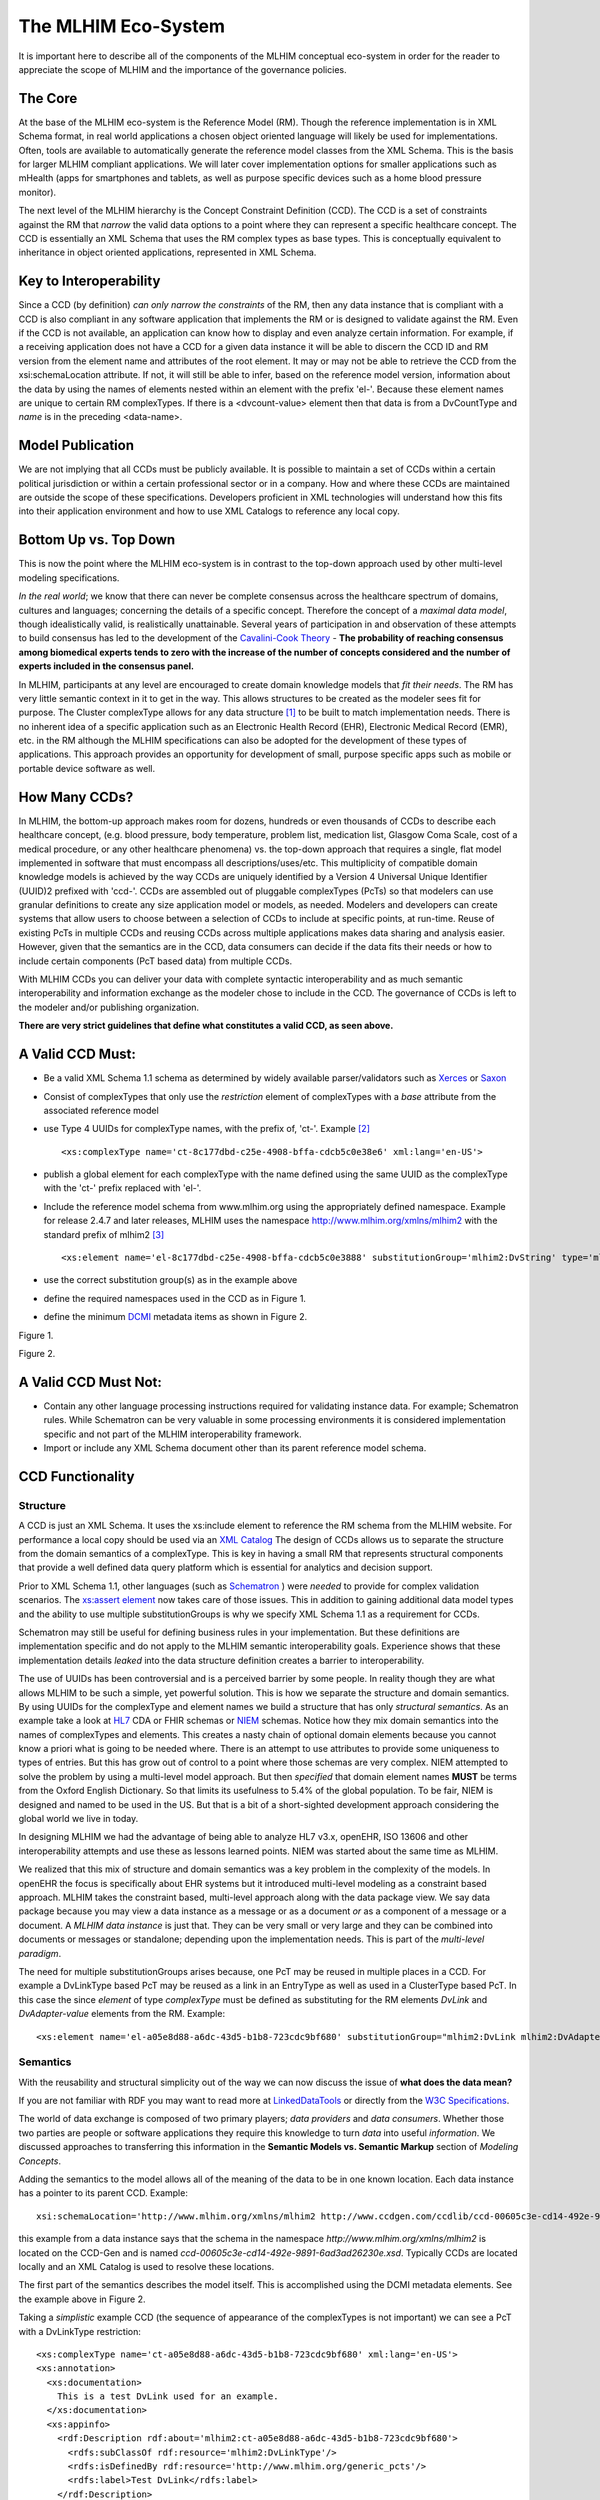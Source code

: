 ====================
The MLHIM Eco-System
====================

It is important here to describe all of the components of the MLHIM conceptual eco-system in order for the reader to appreciate the scope of MLHIM and the importance of the governance policies. 

The Core
--------

At the base of the MLHIM eco-system is the Reference Model (RM). Though the reference implementation is in XML Schema format, in real world applications a chosen object oriented language will likely be used for implementations. Often, tools are available to automatically generate the reference model classes from the XML Schema. This is the basis for larger MLHIM compliant applications. We will later cover implementation options for smaller applications such as mHealth (apps for smartphones and tablets, as well as purpose specific devices such as a home blood pressure monitor). 

The next level of the MLHIM hierarchy is the Concept Constraint Definition (CCD). The CCD is a set of constraints against the RM that *narrow* the valid data options to a point where they can represent a specific healthcare concept. The CCD is essentially an XML Schema that uses the RM complex types as base types. This is conceptually equivalent to inheritance in object oriented applications, represented in XML Schema.  

Key to Interoperability
-----------------------

Since a CCD (by definition) *can only narrow the constraints* of the RM, then any data instance that is compliant with a CCD is also compliant in any software application that implements the RM or is designed to validate against the RM. Even if the CCD is not available, an application can know how to display and even analyze certain information. For example, if a receiving application does not have a CCD for a given data instance it will be able to discern the CCD ID and RM version from the element name and attributes of the root element. It may or may not be able to retrieve the CCD from the xsi:schemaLocation attribute. If not, it will still be able to infer, based on the reference model version, information about the data by using the names of elements nested within an element with the prefix 'el-'. Because these element names are unique to certain RM complexTypes. If there is a <dvcount-value> element then that data is from a DvCountType and *name* is in the preceding <data-name>. 

Model Publication
-----------------

We are not implying that all CCDs must be publicly available. It is possible to maintain a set of CCDs within a certain political jurisdiction or within a certain professional sector or in a company. How and where these CCDs are maintained are outside the scope of these specifications. Developers proficient in XML technologies will understand how this fits into their application environment and how to use XML Catalogs to reference any local copy. 

Bottom Up vs. Top Down
----------------------

This is now the point where the MLHIM eco-system is in contrast to the top-down approach used by other multi-level modeling specifications. 

*In the real world*; we know that there can never be complete consensus across the healthcare spectrum of domains, cultures and languages; concerning the details of a specific concept. Therefore the concept of a *maximal data model*, though idealistically valid, is realistically unattainable. Several years of participation in and observation of these attempts to build consensus has led to the development of the `Cavalini-Cook Theory <https://github.com/mlhim/specs/wiki/Cavalini-Cook-Conjecture-&-Theory>`_ - **The probability of reaching consensus among biomedical experts tends to zero with the increase of the number of concepts considered and the number of experts included in the consensus panel.**

In MLHIM, participants at any level are encouraged to create domain knowledge models that *fit their needs*. The RM has very little semantic context in it to get in the way. This allows structures to be created as the modeler sees fit for purpose. The Cluster complexType allows for any data structure [#f1]_ to be built to match implementation needs. There is no inherent idea of a specific application such as an Electronic Health Record (EHR), Electronic Medical Record (EMR), etc. in the RM although the MLHIM specifications can also be adopted for the development of these types of applications. This approach provides an opportunity for development of small, purpose specific apps such as mobile or portable device software as well.

How Many CCDs?
--------------
In MLHIM, the bottom-up approach makes room for dozens, hundreds or even thousands of CCDs to describe each healthcare concept, (e.g. blood pressure, body temperature, problem list, medication list, Glasgow Coma Scale, cost of a medical procedure, or any other healthcare phenomena) vs. the top-down approach that requires a single, flat model implemented in software that must encompass all descriptions/uses/etc. This multiplicity of compatible domain knowledge models is achieved by the way CCDs are uniquely identified by a Version 4 Universal Unique Identifier (UUID)2 prefixed with 'ccd-'. CCDs are assembled out of pluggable complexTypes (PcTs) so that modelers can use granular definitions to create any size application model or models, as needed. Modelers and developers can create systems that allow users to choose between a selection of CCDs to include at specific points, at run-time. Reuse of existing PcTs in multiple CCDs and reusing CCDs across multiple applications makes data sharing and analysis easier. However, given that the semantics are in the CCD, data consumers can decide if the data fits their needs or how to include certain components (PcT based data) from multiple CCDs.

With MLHIM CCDs you can deliver your data with complete syntactic interoperability and as much semantic interoperability and information exchange as the modeler chose to include in the CCD. 
The governance of CCDs is left to the modeler and/or publishing organization. 

**There are very strict guidelines that define what constitutes a valid CCD, as seen above.**

A Valid CCD Must:
-----------------
* Be a valid XML Schema 1.1 schema as determined by widely available parser/validators such as `Xerces <http://xerces.apache.org/xerces2-j/faq-xs.html#faq-2>`_ or `Saxon <http://www.saxonica.com/documentation/schema-processing/>`_ 
* Consist of complexTypes that only use the *restriction* element of complexTypes with a *base* attribute from the associated reference model
* use Type 4 UUIDs for complexType names, with the prefix of, 'ct-'. Example [#f2]_ ::
 
    <xs:complexType name='ct-8c177dbd-c25e-4908-bffa-cdcb5c0e38e6' xml:lang='en-US'>

* publish a global element for each complexType with the name defined using the same UUID as the complexType with the 'ct-' prefix replaced with 'el-'.
* Include the reference model schema from www.mlhim.org using the appropriately defined namespace. Example for release 2.4.7 and later releases, MLHIM uses the namespace http://www.mlhim.org/xmlns/mlhim2 with the standard prefix of mlhim2 [#f3]_ ::

  <xs:element name='el-8c177dbd-c25e-4908-bffa-cdcb5c0e3888' substitutionGroup='mlhim2:DvString' type='mlhim2:ct-8c177dbd-c25e-4908-bffa-cdcb5c0e3888'/>

* use the correct substitution group(s) as in the example above
* define the required namespaces used in the CCD as in Figure 1.
* define the minimum `DCMI <http://dublincore.org/>`_ metadata items as shown in Figure 2.

.. image:: ccd_header.png

Figure 1.

.. image:: ccd_metadata.png

Figure 2.

A Valid CCD Must Not:
---------------------
* Contain any other language processing instructions required for validating instance data. For example; Schematron rules. While Schematron can be very valuable in some processing environments it is considered implementation specific and not part of the MLHIM interoperability framework. 
* Import or include any XML Schema document other than its parent reference model schema.


CCD Functionality
-----------------

---------
Structure
---------
A CCD is just an XML Schema. It uses the xs:include element to reference the RM schema from the MLHIM website. For performance a local copy should be used via an `XML Catalog <https://www.oasis-open.org/standards#xmlcatalogsv1.1>`_ 
The design of CCDs allows us to separate the structure from the domain semantics of a complexType. This is key in having a small RM that represents structural components that provide a well defined data query platform which is essential for analytics and decision support. 

Prior to XML Schema 1.1, other languages (such as `Schematron <http://www.schematron.com/>`_ ) were *needed* to provide for complex validation scenarios. The `xs:assert element <http://www.w3.org/TR/xmlschema11-1/#cAssertions>`_ now takes care of those issues. This in addition to gaining additional data model types and the ability to use multiple substitutionGroups is why we specify XML Schema 1.1 as a requirement for CCDs.  

Schematron may still be useful for defining business rules in your implementation. But these definitions are implementation specific and do not apply to the MLHIM semantic interoperability goals. Experience shows that these implementation details *leaked* into the data structure definition creates a barrier to interoperability. 

The use of UUIDs has been controversial and is a perceived barrier by some people. In reality though they are what allows MLHIM to be such a simple, yet powerful solution. This is how we separate the structure and domain semantics. By using UUIDs for the complexType and element names we build a structure that has only *structural semantics*. As an example take a look at `HL7 <http://www.hl7.org/>`_ CDA or FHIR schemas or `NIEM <https://www.niem.gov>`_ schemas. Notice how they mix domain semantics into the names of complexTypes and elements. This creates a nasty chain of optional domain elements because you cannot know a priori what is going to be needed where.  There is an attempt to use attributes to provide some uniqueness to types of entries. But this has grow out of control to a point where those schemas are very complex. NIEM attempted to solve the problem by using a multi-level model approach.  But then *specified* that domain element names **MUST** be terms from the Oxford English Dictionary. So that limits its usefulness to 5.4% of the global population.  To be fair, NIEM is designed and named to be used in the US.  But that is a bit of a short-sighted development approach considering the global world we live in today. 

In designing MLHIM we had the advantage of being able to analyze HL7 v3.x, openEHR, ISO 13606 and other interoperability attempts and use these as lessons learned points. NIEM was started about the same time as MLHIM. 

We realized that this mix of structure and domain semantics was a key problem in the complexity of the models. In openEHR the focus is specifically about EHR systems but it introduced multi-level modeling as a constraint based approach. MLHIM takes the constraint based, multi-level  approach along with the data package view. We say data package because you may view a data instance as a message or as a document *or* as a component of a message or a document. A *MLHIM data instance* is just that. They can be very small or very large and they can be combined into documents or messages or standalone; depending upon the implementation needs. This is part of the *multi-level paradigm*. 

The need for multiple substitutionGroups arises because, one PcT may be reused in multiple places in a CCD. For example a DvLinkType based PcT may be reused as a link in an EntryType as well as used in a ClusterType based PcT.  In this case the since *element* of type *complexType* must be defined as substituting for the RM elements *DvLink* and *DvAdapter-value* elements from the RM.  Example::

      <xs:element name='el-a05e8d88-a6dc-43d5-b1b8-723cdc9bf680' substitutionGroup="mlhim2:DvLink mlhim2:DvAdapter-value" type='mlhim2:ct-a05e8d88-a6dc-43d5-b1b8-723cdc9bf680'/>



---------
Semantics
---------
With the reusability and structural simplicity out of the way we can now discuss the issue of **what does the data mean?**

If you are not familiar with RDF you may want to read more at `LinkedDataTools <http://www.linkeddatatools.com/>`_ or directly from the `W3C Specifications <http://www.w3.org/TR/rdf11-primer/>`_. 

The world of data exchange is composed of two primary players; *data providers* and *data consumers*. Whether those two parties are people or software applications they require this knowledge to turn *data* into useful *information*. We discussed approaches to transferring this information in the **Semantic Models vs. Semantic Markup** section of *Modeling Concepts*. 

Adding the semantics to the model allows all of the meaning of the data to be in one known location. Each data instance has a pointer to its parent CCD. Example::

    xsi:schemaLocation='http://www.mlhim.org/xmlns/mlhim2 http://www.ccdgen.com/ccdlib/ccd-00605c3e-cd14-492e-9891-6ad3ad26230e.xsd'>    

this example from a data instance says that the schema in the namespace *http://www.mlhim.org/xmlns/mlhim2* is located on the CCD-Gen and is named *ccd-00605c3e-cd14-492e-9891-6ad3ad26230e.xsd*. Typically CCDs are located locally and an XML Catalog is used to resolve these locations. 

The first part of the semantics describes the model itself. This is accomplished using the DCMI metadata elements. See the example above in Figure 2. 

Taking a *simplistic* example CCD (the sequence of appearance of the complexTypes is not important) we can see a PcT with a DvLinkType restriction::

    <xs:complexType name='ct-a05e8d88-a6dc-43d5-b1b8-723cdc9bf680' xml:lang='en-US'> 
    <xs:annotation>
      <xs:documentation>
        This is a test DvLink used for an example.
      </xs:documentation>
      <xs:appinfo>
        <rdf:Description rdf:about='mlhim2:ct-a05e8d88-a6dc-43d5-b1b8-723cdc9bf680'>
          <rdfs:subClassOf rdf:resource='mlhim2:DvLinkType'/>
          <rdfs:isDefinedBy rdf:resource='http://www.mlhim.org/generic_pcts'/>
          <rdfs:label>Test DvLink</rdfs:label>
        </rdf:Description>
      </xs:appinfo>
    </xs:annotation>
    <xs:complexContent>
      <xs:restriction base='mlhim2:DvLinkType'>
        <xs:sequence>
          <xs:element maxOccurs='1' minOccurs='1' name='data-name' type='xs:string' fixed="Test DvLink"/>

        ...
    </xs:complexType>

Notice that inside the xs:annotation there are two child elements; xs:documentation and xs:appinfo.  The xs:documentation element has a free text, human readable description of the purpose of the PcT. The xs:annotation element has a child element rdf:Description this element has an rdf:about attribute with a value of the namespace and the complexType name. This forms the *Subject* component of the RDF statements to follow. 

The first child of rdf:Description is a rdfs:subClassOf element. This element name is the *Predicate* component of the first RDF statement. This element has an attribute of rdf:resource and a URI of mlhim2:DvLinkType which forms the *Object* component of this RDF statement. 

The second child of rdf:Description is a rdfs:isDefinedBy element. This element name is the *Predicate* component of the second RDF statement about the PcT. The rdf:resource attribute 
points to a resource on the MLHIM website. `Give it a try <http://www.mlhim.org/generic_pcts>`_. It is just a simple plain text document used as a resource for these examples. Note that it is not a requirement that all URI resources be resolvable URLs. But we think it is a good idea that they are whenever possible. 

The third child of rdf:Description is a rdfs:label This element defines a fixed text label to this PcT. So the *Predicate* is rdfs:label and the *Object* is the string "Test DvLink".

So now we have three statements about the unique subject called *mlhim2:ct-a05e8d88-a6dc-43d5-b1b8-723cdc9bf680*. We know it is a subtype of the MLHIM DvLinkType that is defined in the MLHIM Reference Model schema that is included (via xs:include) in this CCD. We can also find a definition of this PcT in the resource at http://www.mlhim.org/generic_pcts. 

So now we have some machine processable semantics as well as some documentation. All available from the model. Also note that there is the *data-name* element. When a modeler defines a PcT they give it a fixed name as a human readable string. This is included in the data instance and even though the XML element is a UUID, this readable text is immediately below it and describes what the modeler defined for the name. The rdfs:label and the data-name **SHOULD** be the same string. 

Example from the instance data::
 
    <mlhim2:el-c05e8d88-a6dc-43d5-b1b8-723cdc9bf680>
      <data-name>Test DvLink</data-name>
      ...
    </mlhim2:el-c05e8d88-a6dc-43d5-b1b8-723cdc9bf680>  

The next section describes how all of this can be used in an operational setting.

------------------
MLHIM in Operation
------------------
We have a Reference Model, a Concept Constraint Definition and some data instances; all in XML. How does all of that fit together, especially since I use JSON with my REST Services and Turtle for my RDF semantics syntax? 

Glad you asked .... 

Remember that the XML and RDF/XML syntaxes are used because they are robust. They are the canonical definitions for the models and the data because the tools are available for validating the syntax and the semantics. 

Because MLHIM XML data has a *very specific structure* it is quite easy to perform lossless conversion to and from JSON. So you can send and receive JSON data. The points in your data chain that need require validated data can be converted back to XML for validation.  

So (a snippet) like this::

            <ccd:el-d4079097-c68b-4c99-9a5e-b85628d55897>
          <!-- Party -->
          <party-name>A. Sample Name</party-name>
          <!-- PI external-ref -->
          <ccd:el-ab51a8c0-ba5c-4053-8201-ae29c1a534bb>
            <!-- DvURI -->
            <data-name>External Reference for Party</data-name>
            <!-- Use any subtype of ExceptionalValue here when a value is missing-->
            <valid-time-begin>2006-04-15T04:18:21Z</valid-time-begin>
            <valid-time-end>1981-12-10T19:35:00Z</valid-time-end>
            <DvURI-dv>http://www.ccdgen.com</DvURI-dv>
            <relation>Party Associated with the record</relation>
          </ccd:el-ab51a8c0-ba5c-4053-8201-ae29c1a534bb>

can be converted to::

              },
          "ccd:el-d4079097-c68b-4c99-9a5e-b85628d55897": {
            "party-name": "A. Sample Name",
            "ccd:el-ab51a8c0-ba5c-4053-8201-ae29c1a534bb": {
              "data-name": "External Reference for Party",
              "valid-time-begin": "2006-04-15T04:18:21Z",
              "valid-time-end": "1981-12-10T19:35:00Z",
              "DvURI-dv": "http://www.ccdgen.com",
              "relation": "Party Associated with the record"
            },


Two of the MLHIM projects on GitHub demonstrate combining the model semantics with the data instances to create a Graph and storing it in a Triple Store. The connections can then be visualized using oepn source tools and / or queried using SPARQL. 

For deeper details on using MLHIM in various scenarios you should refer to the `GitHub repository <https://github.com/mlhim>`_ specifically `this project <https://github.com/mlhim/MLHIM_semantics_extractor>`_ as well as the `MXIC demo <https://github.com/mlhim/mxic>`_ and the `MAPLE demo <https://github.com/mlhim/MAPLE>`_ These all use oder versions of MLHIM but the concepts are the same for any 2.x version. 

Two projects that may be of particular interest is `adding semantics to FHIR models <https://github.com/mlhim/ichi2015_fhir_semantics>`_ and `adding semantics to HL7v2 messages <https://github.com/mlhim/hl7v2_semantics>`_



.. rubric:: Footnotes

.. [#f1] Used here to mean; trees, lists, tables, etc.
.. [#f2] The language attribute is optional. 
.. [#f3] Some previous releases had a specific namespace for the RM and each CCD. This was changed to a single namespace for all of MLHIM 2.x versions to improve query and processing interoperability. 
